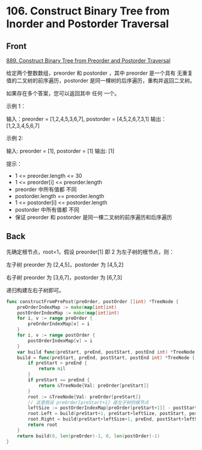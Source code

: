 # -*- mode: Org; buffer-read-only: nil; org-download-image-dir: "img"-*-

# local variables:
# eval: (anki-editor-mode +1)
# end:

* 106. Construct Binary Tree from Inorder and Postorder Traversal
:PROPERTIES:
:ANKI_DECK: leetcode
:ANKI_NOTE_TYPE: Basic
:ANKI_TAGS: algorithm tree
:ANKI_NOTE_ID: 1713257083242
:END:

** Front

[[https://leetcode.com/problems/construct-binary-tree-from-preorder-and-postorder-traversal/description/][889. Construct Binary Tree from Preorder and Postorder Traversal]]

给定两个整数数组，preorder 和 postorder ，其中 preorder 是一个具有 无重复 值的二叉树的前序遍历，postorder 是同一棵树的后序遍历，重构并返回二叉树。

如果存在多个答案，您可以返回其中 任何 一个。

示例 1：


#+DOWNLOADED: screenshot @ 2024-04-16 16:33:32
[[file:img/2024-04-16_16-33-32_screenshot.png]]


输入：preorder = [1,2,4,5,3,6,7], postorder = [4,5,2,6,7,3,1]
输出：[1,2,3,4,5,6,7]

示例 2:

输入: preorder = [1], postorder = [1]
输出: [1]

提示：

- 1 <= preorder.length <= 30
- 1 <= preorder[i] <= preorder.length
- preorder 中所有值都 不同
- postorder.length == preorder.length
- 1 <= postorder[i] <= postorder.length
- postorder 中所有值都 不同
- 保证 preorder 和 postorder 是同一棵二叉树的前序遍历和后序遍历


** Back

先确定根节点，root=1，假设 preorder[1] 即 2 为左子树的根节点，则：

左子树 preorder 为 [2,4,5]，postorder 为 [4,5,2]

右子树 preorder 为 [3,6,7]，postorder 为 [6,7,3]

递归构建左右子树即可。

#+begin_src go
func constructFromPrePost(preOrder, postOrder []int) *TreeNode {
	preOrderIndexMap := make(map[int]int)
	postOrderIndexMap := make(map[int]int)
	for i, v := range preOrder {
		preOrderIndexMap[v] = i
	}
	for i, v := range postOrder {
		postOrderIndexMap[v] = i
	}
	var build func(preStart, preEnd, postStart, postEnd int) *TreeNode
	build = func(preStart, preEnd, postStart, postEnd int) *TreeNode {
		if preStart > preEnd {
			return nil
		}
		if preStart == preEnd {
			return &TreeNode{Val: preOrder[preStart]}
		}
		root := &TreeNode{Val: preOrder[preStart]}
		// 这里假设 preOrder[preStart+1] 是左子树的根节点
		leftSize := postOrderIndexMap[preOrder[preStart+1]] - postStart + 1
		root.Left = build(preStart+1, preStart+leftSize, postStart, postStart+leftSize-1)
		root.Right = build(preStart+leftSize+1, preEnd, postStart+leftSize, postEnd-1)
		return root
	}
	return build(0, len(preOrder)-1, 0, len(postOrder)-1)
}
#+end_src

